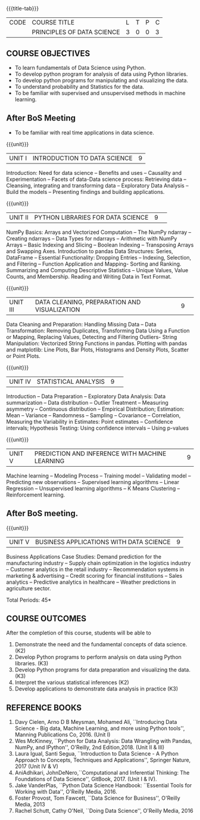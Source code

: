 * 
:properties:
:author: Dr. Y. V. Lokeswari
:date: 24-May-2022
:end:

#+startup: showall

{{{title-tab}}}
| CODE | COURSE TITLE               | L | T | P | C |
|      | PRINCIPLES OF DATA SCIENCE | 3 | 0 | 0 | 3 |

** COURSE OBJECTIVES
- To learn fundamentals of Data Science using Python.
- To develop python program for analysis of data using Python libraries.
- To develop python programs for manipulating and visualizing the data.
- To understand probability and Statistics for the data.
- To be familiar with supervised and unsupervised methods in machine learning.
** After BoS Meeting
- To be familiar with real time applications in data science.


{{{unit}}}
| UNIT I | INTRODUCTION TO DATA SCIENCE | 9 |
Introduction: Need for data science -- Benefits and uses -- Causality and Experimentation -- Facets of data-Data science process: Retrieving data -- Cleansing, integrating and transforming data -- Exploratory Data Analysis -- Build the models -- Presenting findings and building applications.

{{{unit}}}
|UNIT II|PYTHON LIBRARIES FOR DATA SCIENCE |9| 
NumPy Basics: Arrays and Vectorized Computation -- The NumPy ndarray -- Creating ndarrays -- Data Types for ndarrays -- Arithmetic with NumPy Arrays -- Basic Indexing and Slicing -- Boolean Indexing -- Transposing Arrays and Swapping Axes. Introduction to pandas Data Structures: Series, DataFrame -- Essential Functionality: Dropping Entries -- Indexing, Selection, and Filtering -- Function Application and Mapping- Sorting and Ranking. Summarizing and Computing Descriptive Statistics -- Unique Values, Value Counts, and Membership. Reading and Writing Data in Text Format.

{{{unit}}}
|UNIT III|DATA CLEANING, PREPARATION AND VISUALIZATION |9| 
Data Cleaning and Preparation: Handling Missing Data -- Data Transformation: Removing Duplicates, Transforming Data Using a Function or Mapping, Replacing Values, Detecting and Filtering Outliers- String Manipulation: Vectorized String Functions in pandas. Plotting with pandas and matplotlib: Line Plots, Bar Plots, Histograms and Density Plots, Scatter or Point Plots.

{{{unit}}}
|UNIT IV|STATISTICAL ANALYSIS |9| 
Introduction -- Data Preparation -- Exploratory Data Analysis: Data summarization -- Data distribution -- Outlier Treatment -- Measuring asymmetry -- Continuous distribution -- Empirical Distribution; Estimation: Mean -- Variance -- Randomness -- Sampling -- Covariance -- Correlation, Measuring the Variability in Estimates: Point estimates -- Confidence intervals; Hypothesis Testing: Using confidence intervals -- Using p-values


{{{unit}}}
|UNIT V|PREDICTION AND INFERENCE WITH MACHINE LEARNING |9|
Machine learning -- Modeling Process -- Training model -- Validating model -- Predicting new observations -- Supervised learning algorithms -- Linear Regression -- Unsupervised learning algorithms -- K Means Clustering -- Reinforcement learning.

** After BoS meeting.
{{{unit}}}
|UNIT V| BUSINESS APPLICATIONS WITH DATA SCIENCE |9|
Business Applications Case Studies: Demand prediction for the manufacturing industry -- Supply chain optimization in the logistics industry -- Customer analytics in the retail industry -- Recommendation systems in marketing & advertising -- Credit scoring for financial institutions -- Sales analytics -- Predictive analytics in healthcare -- Weather predictions in agriculture sector.

\hfill *Total Periods: 45*

** COURSE OUTCOMES
After the completion of this course, students will be able to
1. Demonstrate the need and the fundamental concepts of data science. (K2)
2. Develop Python programs to perform analysis on data using Python libraries. (K3)
3. Develop Python programs for data preparation and visualizing the data. (K3)
4. Interpret the various statistical inferences (K2)
5. Develop applications to demonstrate data analysis in practice (K3)

      
** REFERENCE BOOKS
1. Davy Cielen, Arno D B Meysman, Mohamed Ali, ``Introducing Data Science - Big data, Machine Learning, and more using Python tools'', Manning Publications Co, 2016. (Unit I)
2. Wes McKinney, ``Python for Data Analysis: Data Wrangling with Pandas, NumPy, and IPython'', O'Reilly, 2nd Edition,2018. (Unit II & III)
3. Laura Igual, Santi Segua, ``Introduction to Data Science - A Python Approach to Concepts, Techniques and Applications'', Springer Nature, 2017 (Unit IV & V)
4. AniAdhikari, JohnDeNero,``Computational and Inferential Thinking: The Foundations of Data Science'', GitBook, 2017. (Unit I & IV).
5. Jake VanderPlas, ``Python Data Science Handbook: ``Essential Tools for Working with Data'', O'Reilly Media, 2016.
6. Foster Provost, Tom Fawcett, ``Data Science for Business'', O'Reilly Media, 2013
7. Rachel Schutt, Cathy O'Neil, ``Doing Data Science'', O'Reilly Media, 2016
